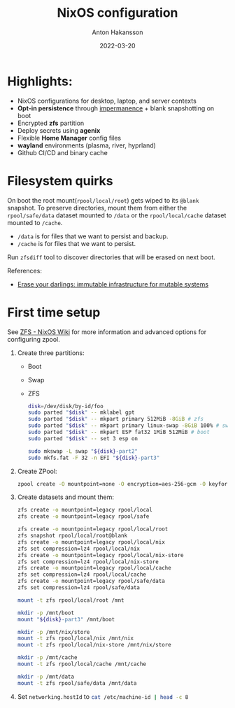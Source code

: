 #+title: NixOS configuration
#+author: Anton Hakansson
#+date: 2022-03-20

[[https://github.com/AntonHakansson/dotfiles/actions/workflows/check.yml][https://github.com/AntonHakansson/nixos-config/actions/workflows/cachix.yml/badge.svg]]

* Highlights:
- NixOS configurations for desktop, laptop, and server contexts
- *Opt-in persistence* through [[https://github.com/nix-community/impermanence][impermanence]] + blank snapshotting on boot
- Encrypted *zfs* partition
- Deploy secrets using *agenix*
- Flexible *Home Manager* config files
- *wayland* environments (plasma, river, hyprland)
- Github CI/CD and binary cache

* Filesystem quirks
On boot the root mount(=rpool/local/root=) gets wiped to its =@blank= snapshot.
To preserve directories, mount them from either the =rpool/safe/data= dataset mounted to =/data= or the =rpool/local/cache= dataset mounted to =/cache=.
- =/data= is for files that we want to persist and backup.
- =/cache= is for files that we want to persist.

Run src_sh{zfsdiff} tool to discover directories that will be erased on next boot.

References:
- [[https://grahamc.com/blog/erase-your-darlings][Erase your darlings: immutable infrastructure for mutable systems]]

* First time setup
See [[https://nixos.wiki/wiki/ZFS][ZFS - NixOS Wiki]] for more information and advanced options for configuring zpool.

1. Create three partitions:
   - Boot
   - Swap
   - ZFS
   #+begin_src sh
   disk=/dev/disk/by-id/foo
   sudo parted "$disk" -- mklabel gpt
   sudo parted "$disk" -- mkpart primary 512MiB -8GiB # zfs
   sudo parted "$disk" -- mkpart primary linux-swap -8GiB 100% # swap
   sudo parted "$disk" -- mkpart ESP fat32 1MiB 512MiB # boot
   sudo parted "$disk" -- set 3 esp on

   sudo mkswap -L swap "${disk}-part2"
   sudo mkfs.fat -F 32 -n EFI "${disk}-part3"
   #+end_src
2. Create ZPool:
   #+begin_src sh
   zpool create -O mountpoint=none -O encryption=aes-256-gcm -O keyformat=passphrase rpool "${disk}-part1"
   #+end_src
3. Create datasets and mount them:
   #+begin_src sh
   zfs create -o mountpoint=legacy rpool/local
   zfs create -o mountpoint=legacy rpool/safe

   zfs create -o mountpoint=legacy rpool/local/root
   zfs snapshot rpool/local/root@blank
   zfs create -o mountpoint=legacy rpool/local/nix
   zfs set compression=lz4 rpool/local/nix
   zfs create -o mountpoint=legacy rpool/local/nix-store
   zfs set compression=lz4 rpool/local/nix-store
   zfs create -o mountpoint=legacy rpool/local/cache
   zfs set compression=lz4 rpool/local/cache
   zfs create -o mountpoint=legacy rpool/safe/data
   zfs set compression=lz4 rpool/safe/data

   mount -t zfs rpool/local/root /mnt

   mkdir -p /mnt/boot
   mount "${disk}-part3" /mnt/boot

   mkdir -p /mnt/nix/store
   mount -t zfs rpool/local/nix /mnt/nix
   mount -t zfs rpool/local/nix-store /mnt/nix/store

   mkdir -p /mnt/cache
   mount -t zfs rpool/local/cache /mnt/cache

   mkdir -p /mnt/data
   mount -t zfs rpool/safe/data /mnt/data
   #+end_src
4. Set src_nix{networking.hostId} to src_sh{cat /etc/machine-id | head -c 8}

